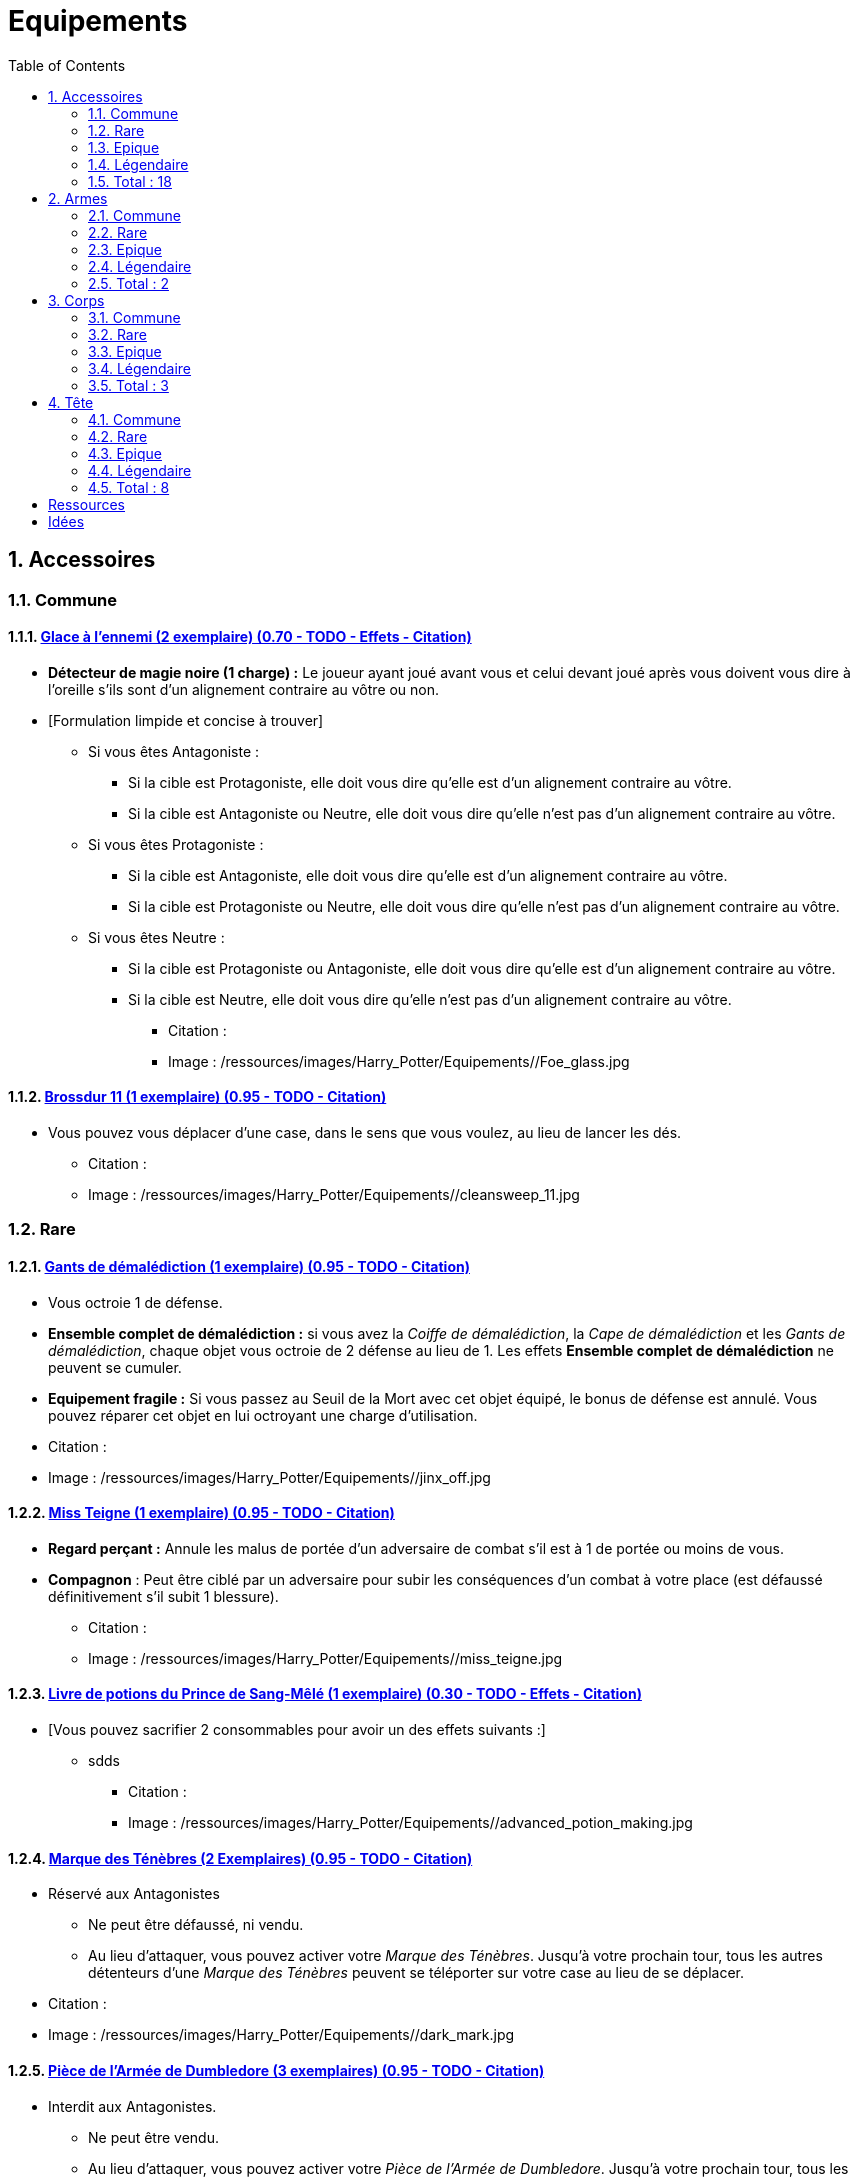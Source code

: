 :experimental:
:source-highlighter: pygments
:data-uri:
:icons: font

:toc:
:numbered:

:equipementsdir: /ressources/images/Harry_Potter/Equipements/

= Equipements

== Accessoires

=== Commune

==== http://harrypotter.wikia.com/wiki/Foe-Glass[Glace à l'ennemi (2 exemplaire) (0.70 - TODO - Effets - Citation)]

** *Détecteur de magie noire (1 charge) :* Le joueur ayant joué avant vous et celui devant joué après vous doivent vous dire à l'oreille s'ils sont d'un alignement contraire au vôtre ou non.
** [Formulation limpide et concise à trouver]
*** Si vous êtes Antagoniste :
**** Si la cible est Protagoniste, elle doit vous dire qu'elle est d'un alignement contraire au vôtre.
**** Si la cible est Antagoniste ou Neutre, elle doit vous dire qu'elle n'est pas d'un alignement contraire au vôtre.
*** Si vous êtes Protagoniste :
**** Si la cible est Antagoniste, elle doit vous dire qu'elle est d'un alignement contraire au vôtre.
**** Si la cible est Protagoniste ou Neutre, elle doit vous dire qu'elle n'est pas d'un alignement contraire au vôtre.
*** Si vous êtes Neutre :
**** Si la cible est Protagoniste ou Antagoniste, elle doit vous dire qu'elle est d'un alignement contraire au vôtre.
**** Si la cible est Neutre, elle doit vous dire qu'elle n'est pas d'un alignement contraire au vôtre.

* Citation :
* Image : {equipementsdir}/Foe_glass.jpg

==== http://harrypotter.wikia.com/wiki/Cleansweep_Eleven[Brossdur 11 (1 exemplaire) (0.95 - TODO - Citation)]

** Vous pouvez vous déplacer d'une case, dans le sens que vous voulez, au lieu de lancer les dés.

* Citation :
* Image : {equipementsdir}/cleansweep_11.jpg

=== Rare

==== http://harrypotter.wikia.com/wiki/Jinx-Off[Gants de démalédiction (1 exemplaire) (0.95 - TODO - Citation)]

* Vous octroie 1 de défense.
* *Ensemble complet de démalédiction :* si vous avez la _Coiffe de démalédiction_, la _Cape de démalédiction_ et les _Gants de démalédiction_, chaque objet vous octroie de 2 défense au lieu de 1. Les effets *Ensemble complet de démalédiction* ne peuvent se cumuler.
* *Equipement fragile :* Si vous passez au Seuil de la Mort avec cet objet équipé, le bonus de défense est annulé. Vous pouvez réparer cet objet en lui octroyant une charge d'utilisation.

* Citation :
* Image : {equipementsdir}/jinx_off.jpg

==== http://harrypotter.wikia.com/wiki/Mrs_Norris[Miss Teigne (1 exemplaire) (0.95 - TODO - Citation)]

** *Regard perçant :* Annule les malus de portée d'un adversaire de combat s'il est à 1 de portée ou moins de vous.
** *Compagnon* : Peut être ciblé par un adversaire pour subir les conséquences d'un combat à votre place (est défaussé définitivement s'il subit 1 blessure).

* Citation :
* Image : {equipementsdir}/miss_teigne.jpg

==== http://harrypotter.wikia.com/wiki/Severus_Snape%27s_copy_of_Advanced_Potion-Making[Livre de potions du Prince de Sang-Mêlé (1 exemplaire) (0.30 - TODO - Effets - Citation)]

** [Vous pouvez sacrifier 2 consommables pour avoir un des effets suivants :]
*** sdds

* Citation :
* Image : {equipementsdir}/advanced_potion_making.jpg

==== http://harrypotter.wikia.com/wiki/Dark_Mark[Marque des Ténèbres (2 Exemplaires) (0.95 - TODO - Citation)]

* Réservé aux Antagonistes
** Ne peut être défaussé, ni vendu.
** Au lieu d'attaquer, vous pouvez activer votre _Marque des Ténèbres_. Jusqu'à votre prochain tour, tous les autres détenteurs d'une _Marque des Ténèbres_ peuvent se téléporter sur votre case au lieu de se déplacer.

* Citation :
* Image : {equipementsdir}/dark_mark.jpg

==== http://harrypotter.wikia.com/wiki/Dumbledore%27s_Army_coin[Pièce de l'Armée de Dumbledore (3 exemplaires) (0.95 - TODO - Citation)]

* Interdit aux Antagonistes.
** Ne peut être vendu.
** Au lieu d'attaquer, vous pouvez activer votre _Pièce de l'Armée de Dumbledore_. Jusqu'à votre prochain tour, tous les autres détenteurs d'une _Pièce de l'Armée de Dumbledore_ peuvent se téléporter sur votre case au lieu de se déplacer.

* Citation :
* Image : {equipementsdir}/dumbledore_army_coin.jpg

==== http://harrypotter.wikia.com/wiki/Nimbus_2001[Nimbus 2001 (1 exemplaire) (0.95 - TODO - Citation)]

** Vous pouvez vous déplacer jusqu'à deux cases, dans le sens que vous voulez, au lieu de lancer les dés.

* Citation :
* Image : {equipementsdir}/nimbus_2001.jpg

==== http://harrypotter.wikia.com/wiki/Buckbeak[Buck (1 exemplaire) (0.95 - TODO - Citation)]

** *Envol :* vous rajoute 1 de portée.
** *Loyauté :* vous ne pouvez bénéficier du bonus de cet équipement pour attaquer un de ses anciens propriétaires.
** *Compagnon :* Peut être ciblé par un adversaire pour subir les conséquences d'un combat à votre place (est défaussé définitivement s'il subit 2 blessures).

* Citation :
* Image : {equipementsdir}/buckbeak.jpg

=== Epique

==== http://harrypotter.wikia.com/wiki/Nagini[Nagini (1 exemplaire) (0.95 - TODO - Citation)]

* *Fidélité extrême à Voldemort :* Réservé aux Antagonistes.
* *Venin :* Les blessures de combat que vous infligez baissent également les Blessures maximums, se limite à [X] effets par cible.
* *Compagnon :* Peut être ciblé par un adversaire pour subir les conséquences d'un combat à votre place (est défaussé définitivement s'il subit 2 blessures).

* Citation :
* Image : {equipementsdir}/thestral.jpg


==== http://harrypotter.wikia.com/wiki/Thestral[Sombral (1 exemplaire) (0.95 - TODO - Citation)]

* *Monture de mauvaise augure :* vous ne pouvez équiper le Sombral que si vous avez été au seuil de la mort au moins une fois.
* *Squelette musclé :* vous permet d'avoir une carte de plus dans votre main.
* *Odeur du sang :* lors de votre phase de déplacement, vous pouvez vous approcher d'une case supplémentaire vers un personnage blessé s'il est à votre portée.
* *Compagnon :* Peut être ciblé par un adversaire pour subir les conséquences d'un combat à votre place (est défaussé définitivement s'il subit 2 blessures).

* Citation :
* Image : {equipementsdir}/thestral.jpg

==== http://harrypotter.wikia.com/wiki/Firebolt_Supreme[Eclair de feu suprême (1 exemplaire) (0.95 - TODO - Citation)]

* Vous pouvez vous déplacer jusqu'à trois cases, dans le sens que vous voulez, au lieu de lancer les dés.
* Vos attaquants ont -1 de portée.

* Citation :
* Image : {equipementsdir}/firebolt.jpg

==== http://harrypotter.wikia.com/wiki/Hand_of_Glory[Main de la gloire (1 exemplaire) (0.65 - TODO - Effets - Citation)]

* L'effet de la _Poudre d'Obscurité Instantanée du Pérou_ est annulé lorsque vous attaquez.
* [effet supplémentaire ?]

* Citation :
* Image : {equipementsdir}/hand_of_glory.jpg

=== Légendaire

==== http://harrypotter.wikia.com/wiki/Resurrection_Stone[Pierre de Résurrection (1 exemplaire) (0.30 - TODO - Effets - Citation)]

* Vous pouvez demander au dernier joueur décédé de regarder toutes les mains des autres joueurs afin de vous en informer. Il n'est pas obligé de dire la vérité.
* Peut être équipé avec la Pierre de Résurrection et la Cape d'Invisibilité.
* Si vous avez équipé dans la partie la Cape d'Invisibilité et la Baguette de Sureau, vous devenez le Maître de la Mort. Mourir ne vous fera perdre aucun point.

* Citation :
* Image : {equipementsdir}/resurrection_stone.jpg

=== Total : 18

== Armes

=== Commune

==== http://harrypotter.wikia.com/wiki/Rubeus_Hagrid%27s_crossbow[Arbalète de Rubeus Hagrid (0.80 - TODO - Image - Citation)]

* +1 d'attaque.
* +2 de portée.
* *Rechargement :* si vous avez attaquer à distance, nous ne pourrez bénéficier des bonus de cette arme lors de votre attaque le tour prochain.

* Citation :
* Image : {equipementsdir}/elder_wand.jpg

=== Rare

==== Bois de Beech, coeur de Plume de phénix, Taille (0.70 - TODO - Effets - Citation)

* +1 de portée et +2 ATK.
* *Belliqueuse :* +1 d'ATK si vous avez une cible pour la première fois (lieux comme personnages).
* *Maîtrise :* après avoir blessé au moins la moitié des autres joueurs toujours en vie, votre bonus de _Belliqueuse_ passe à 2 d'ATK au lieu de 1. Vous disposez désormais d'un bonus de DEF de 2 si un joueur que vous avez blessé vous attaque.
* Le bonus de maîtrise n'existe tant que vous avez l'arme équipée. Cependant, perdre cette arme puis la retrouver plus tard ne fait pas disparaître la maitrise.

=== Epique

==== [Bois de Blackthorne, coeur de Rougarou, Taille (0.80 - TODO - Nom - Effets - Image)]

* +1 de portée et +2 ATK.
* *Belliqueuse :* +1 d'ATK si vous avez une cible pour la première fois (lieux comme personnages).
* *Maîtrise :* après avoir blessé au moins la moitié des autres joueurs toujours en vie, votre bonus de _Belliqueuse_ passe à 2 d'ATK au lieu de 1. [Vous disposez désormais d'un bonus de DEF de 2 si un joueur que vous avez blessé vous attaque.]
* Le bonus de maîtrise n'existe tant que vous avez l'arme équipée. Cependant, perdre cette arme puis la retrouver plus tard ne fait pas disparaître la maitrise.

* Image : {equipementsdir}/elder_wand.jpg

=== Légendaire

==== http://harrypotter.wikia.com/wiki/Elder_Wand[Baguette de sureau (1 exemplaire) (0.70 - TODO - Effets - Citation)]

* +1 de portée, +1 ATK et +1 DEF.
* Double tous vos bonus d'attaque , qu'ils soient actifs ou passifs.
* *Maîtrise :* [condition], double tous vos bonus de défense.
* Le bonus de maîtrise n'existe tant que vous avez l'arme équipée. Cependant, perdre cette arme puis la retrouver plus tard ne fait pas disparaître la maitrise.
* Si vous êtes battu lors d'une attaque, la Baguette de Sureau rentre en possession de votre assaillant.
* Peut-être équipé avec la Pierre de Résurrection et la Cape d'Invisibilité.
* Si vous avez équipé dans la partie la Cape d'Invisibilité et la Pierre de Résurrection, vous devenez le Maître de la Mort. Mourir ne vous fera perdre aucun point.

* Citation :
* Image : {equipementsdir}/elder_wand.jpg

==== http://harrypotter.wikia.com/wiki/Sword_of_Gryffindor[Epée de Godric Griffondor (1 exemplaire) (0.70 - TODO - Effets - Citation)]

* + 1 attaque.
* Cette épée garde ses caractéristiques tout au long de la partie, même si elle change de propriétaire ou qu'elle va dans la défausse.
* A chaque fois que vous attaquez un adversaire, si la différence de dégât en votre faveur est égal ou supérieur à 4, l'arme adverse est brisée et la votre gagne systématiquement ses effets bénéfiques si ceux-ci sont plus puissants que les vôtres (les armes sont défaussées éternellement, placez-les sous la carte de l'Epée).

* Citation :
* Image : {equipementsdir}/godrics_sword.jpg

=== Total : 2

== Corps

=== Commune

===== http://harrypotter.wikia.com/wiki/Shield_Cloak[Manteau bouclier]

* Encaisser une seule attaque ?

=== Rare

==== http://harrypotter.wikia.com/wiki/Jinx-Off[Cape de démalédiction (1 exemplaire) (0.95 - TODO - Citation)]

* Vous octroie 1 de défense.
* *Ensemble complet de démalédiction :* si vous avez la _Coiffe de démalédiction_, la _Cape de démalédiction_ et les _Gants de démalédiction_, chaque objet vous octroie de 2 défense au lieu de 1. Les effets *Ensemble complet de démalédiction* ne peuvent se cumuler.
* *Equipement fragile :* Si vous passez au Seuil de la Mort avec cet objet équipé, le bonus de défense est annulé. Vous pouvez réparer cet objet en lui octroyant une charge d'utilisation.

* Citation :
* Image : {equipementsdir}/jinx_off.jpg

==== http://harrypotter.wikia.com/wiki/Invisibility_cloak[Cape d'Invisibilité standard (1 exemplaire) (0.95 - TODO - Citation)]

* *Invisibilité dégradative (2 charges) :*
** Utilisable uniquement durant votre tour, dure 1 tour.
** On ne peut vous attaquer que si l'on est sur la même case que vous ou à une case de distance. N'interagit pas avec la portée.

* Citation :
* Image : {equipementsdir}/invisbility_cloak_standard.jpg

=== Epique

=== Légendaire

==== http://harrypotter.wikia.com/wiki/Cloak_of_Invisibility[Cape d'Invisibilité (1 exemplaire) (0.80 - TODO - Effets - Citation)]

* [On ne peut vous attaquer que si l'on est sur la même case que vous ou à une case de distance. N'interagit pas avec la portée.]
* [Résister aux effets négatifs ?]
* Peut-être équipé avec la Pierre de Résurrection et la Baguette de Sureau.
* Si vous avez équipé dans la partie la Pierre de Résurrection et la Baguette de Sureau, vous devenez le Maître de la Mort. Mourir ne vous fera perdre aucun point.

* Citation :
* Image : {equipementsdir}/invisbility_cloak.jpg

=== Total : 3

== Tête

=== Commune

==== http://harrypotter.wikia.com/wiki/Spectrespecs[Lorgnospectres (2 exemplaires) (0.95 - TODO - Citation)]

* *Détecteur de Joncheruine :* vous pouvez voir les joncheruines autour de la tête des personnages. Cela ne sert à rien. Les objets _Cape d'Invisibilité standard_ et _Cape d'Invisibilité_ ont leurs effets annulés contre vous.

* Citation :
* Image : {equipementsdir}/spectrespecs.jpg

==== http://harrypotter.wikia.com/wiki/Narcissa_Malfoy%27s_spider_earrings[Narcissa_Malfoy%27s_spider_earrings (1 exemplaire)]

* *Bijou de sang-pur :* cet équipement peut être vendu comme équipement de qualité Epique.

* Citation :
* Image : {equipementsdir}/spider_earrings.jpg

==== http://harrypotter.wikia.com/wiki/Quidditch_helmet[Casque de Quidditch (1 exemplaire)]

* Vous octroie 1 de défense, 1 de défense de plus si vous êtes attaqué au corps-à-corps.

* Image : {equipementsdir}/quidditch_helmet.jpg

=== Rare

==== http://harrypotter.wikia.com/wiki/Luna_Lovegood%27s_lion_hat[Chapeau lion de Luna Lovegood (1 exemplaire) (0.95 - TODO - Citation)]

* Vous octroie 1 de défense.
* *Rugissement effrayant (2 charges d'utilisation) :* les personnages autour de votre case reculent d'une case sans l'activer.

* Citation :
* Image : {equipementsdir}/chapeau_lion.jpg

==== http://harrypotter.wikia.com/wiki/Jinx-Off[Coiffe de démalédiction (1 exemplaire) (0.95 - TODO - Citation)]

* Vous octroie 1 de défense.
* *Ensemble complet de démalédiction :* si vous avez la _Coiffe de démalédiction_, la _Cape de démalédiction_ et les _Gants de démalédiction_, chaque objet vous octroie de 2 défense au lieu de 1. Les effets *Ensemble complet de démalédiction* ne peuvent se cumuler.
* *Equipement fragile :* Si vous passez au Seuil de la Mort avec cet objet équipé, le bonus de défense est annulé. Vous pouvez réparer cet objet en lui octroyant une charge d'utilisation.

* Citation :
* Image : {equipementsdir}/jinx_off.jpg

=== Epique

==== http://harrypotter.wikia.com/wiki/Alastor_Moody%27s_magical_eye[Oeil magique d'Alastor Maugrey (1 exemplaire) (0.95 - TODO - Citation)]

* Pendant votre tour, vous pouvez choisir un joueur, celui-ci devra vous réveler sa main, et uniquement à vous.

* Citation :
* Image : {equipementsdir}/magical_eye_moody.jpg

==== http://harrypotter.wikia.com/wiki/Sorting_Hat[Le Choixpeau magique (1 exemplaire) (0.95 - TODO - Citation)]

* (Réservé aux Protagonistes) Lorsque vous êtes attaqué à 2 Blessures de la mort ou moins, vous pouvez obtenir l'arme Epée de Godric Griffondor, qu'importe la pile dans laquelle elle se trouve et même un autre joueur la possédait déjà.
* *Legilimency chapelière (2 charges d'utilisation) :* Le joueur ciblé doit indiqué son identité et sa quête aux autres joueurs. Il peut lancez les deux dés, s'il fait [5 ou plus], il a le droit de mentir.

* Citation :
* Image : {equipementsdir}/sorting_hat.jpg

=== Légendaire

==== http://harrypotter.wikia.com/wiki/Rowena_Ravenclaw%27s_diadem[Diadème de Rowena Serdaigle (1 exemplaire) (0.95 - TODO - Citation)]

* *Sagesse :* pendant votre tour, vous avez le droit de revenir sur une de vos actions (déplacement, attaque, utilisation d'une compétence, etc.) pour en annuler l'effet et les conséquences. [Vous pourrez recommencer cette action si vous le souhaitez.]

* Citation :
* Image : {equipementsdir}/ravenclaw_diadem.jpg

=== Total : 8

= Ressources

* http://harrypotter.wikia.com/wiki/Peter_Pettigrew's_wand
* http://harrypotter.wikia.com/wiki/Wand_core
* http://harrypotter.wikia.com/wiki/Wand_wood
* http://harrypotter.wikia.com/wiki/Wand
* http://harrypotter.wikia.com/wiki/Wandlore
* http://harrypotter.wikia.com/wiki/Category:Weapons
* http://harrypotter.wikia.com/wiki/Category:Objects

* Faire le tour des animaux qui existent dans l'univers

* http://harrypotter.wikia.com/wiki/Dragon-skin_coat

= Idées
